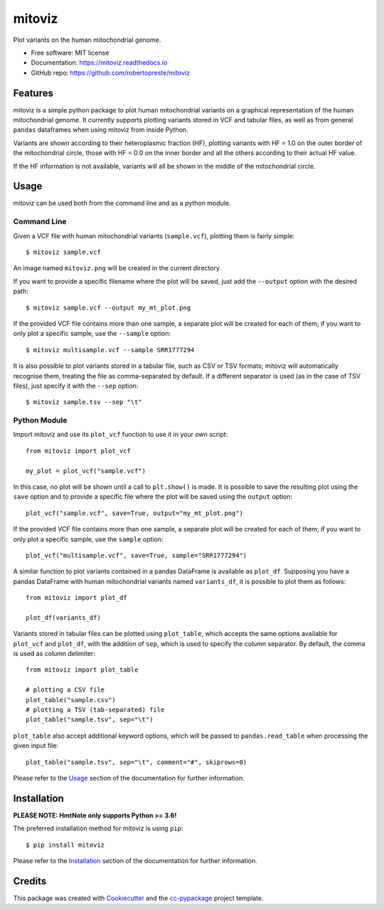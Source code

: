 =======
mitoviz
=======


.. image:: https://img.shields.io/pypi/v/mitoviz.svg
        :target: https://pypi.python.org/pypi/mitoviz

.. image:: https://www.repostatus.org/badges/latest/wip.svg
    :alt: Project Status: WIP – Initial development is in progress, but there has not yet been a stable, usable release suitable for the public.
    :target: https://www.repostatus.org/#wip

.. image:: https://travis-ci.com/robertopreste/mitoviz.svg?branch=master
        :target: https://travis-ci.com/robertopreste/mitoviz

.. image:: https://codecov.io/gh/robertopreste/mitoviz/branch/master/graph/badge.svg
    :target: https://codecov.io/gh/robertopreste/mitoviz

.. image:: https://readthedocs.org/projects/mitoviz/badge/?version=latest
        :target: https://mitoviz.readthedocs.io/en/latest/?badge=latest
        :alt: Documentation Status

.. image:: https://pyup.io/repos/github/robertopreste/mitoviz/python-3-shield.svg
     :target: https://pyup.io/repos/github/robertopreste/mitoviz/
     :alt: Python 3


Plot variants on the human mitochondrial genome.


* Free software: MIT license
* Documentation: https://mitoviz.readthedocs.io
* GitHub repo: https://github.com/robertopreste/mitoviz


Features
========

mitoviz is a simple python package to plot human mitochondrial variants on a graphical
representation of the human mitochondrial genome. It currently supports plotting variants
stored in VCF and tabular files, as well as from general ``pandas`` dataframes when using
mitoviz from inside Python.

Variants are shown according to their heteroplasmic fraction (HF), plotting variants with
HF = 1.0 on the outer border of the mitochondrial circle, those with HF = 0.0 on the inner
border and all the others according to their actual HF value.

.. image:: /images/sample_hf.png
  :alt: Mitochondrial plot with HF

If the HF information is not available, variants will all be shown in the middle of the
mitochondrial circle.

Usage
=====

mitoviz can be used both from the command line and as a python module.

Command Line
------------

Given a VCF file with human mitochondrial variants (``sample.vcf``), plotting them is fairly
simple::

    $ mitoviz sample.vcf

An image named ``mitoviz.png`` will be created in the current directory.

If you want to provide a specific filename where the plot will be saved, just add the ``--output``
option with the desired path::

    $ mitoviz sample.vcf --output my_mt_plot.png

If the provided VCF file contains more than one sample, a separate plot will be created for each
of them; if you want to only plot a specific sample, use the ``--sample`` option::

    $ mitoviz multisample.vcf --sample SRR1777294

It is also possible to plot variants stored in a tabular file, such as CSV or TSV formats; mitoviz
will automatically recognise them, treating the file as comma-separated by default. If a different
separator is used (as in the case of TSV files), just specify it with the ``--sep`` option::

    $ mitoviz sample.tsv --sep "\t"

Python Module
-------------

Import mitoviz and use its ``plot_vcf`` function to use it in your own script::

    from mitoviz import plot_vcf

    my_plot = plot_vcf("sample.vcf")

In this case, no plot will be shown until a call to ``plt.show()`` is made. It is possible to
save the resulting plot using the ``save`` option and to provide a specific file where the plot will be
saved using the ``output`` option::

    plot_vcf("sample.vcf", save=True, output="my_mt_plot.png")

If the provided VCF file contains more than one sample, a separate plot will be created for each
of them; if you want to only plot a specific sample, use the ``sample`` option::

    plot_vcf("multisample.vcf", save=True, sample="SRR1777294")

A similar function to plot variants contained in a pandas DataFrame is available as ``plot_df``.
Supposing you have a pandas DataFrame with human mitochondrial variants named ``variants_df``, it
is possible to plot them as follows::

    from mitoviz import plot_df

    plot_df(variants_df)

Variants stored in tabular files can be plotted using ``plot_table``, which accepts the same
options available for ``plot_vcf`` and ``plot_df``, with the addition of ``sep``, which is used to
specify the column separator. By default, the comma is used as column delimiter::

    from mitoviz import plot_table

    # plotting a CSV file
    plot_table("sample.csv")
    # plotting a TSV (tab-separated) file
    plot_table("sample.tsv", sep="\t")

``plot_table`` also accept additional keyword options, which will be passed to ``pandas.read_table``
when processing the given input file::

    plot_table("sample.tsv", sep="\t", comment="#", skiprows=0)

Please refer to the Usage_ section of the documentation for further information.

Installation
============

**PLEASE NOTE: HmtNote only supports Python >= 3.6!**

The preferred installation method for mitoviz is using ``pip``::

    $ pip install mitoviz

Please refer to the Installation_ section of the documentation for further information.

Credits
=======

This package was created with Cookiecutter_ and the `cc-pypackage`_ project template.

.. _Cookiecutter: https://github.com/audreyr/cookiecutter
.. _`cc-pypackage`: https://github.com/robertopreste/cc-pypackage
.. _Usage: https://mitoviz.readthedocs.io/en/latest/usage.html
.. _Installation: https://mitoviz.readthedocs.io/en/latest/installation.html
